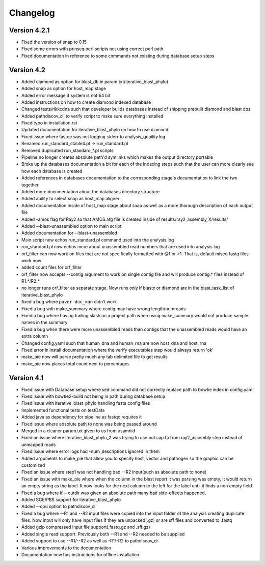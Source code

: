 Changelog
=========

Version 4.2.1
-------------

* Fixed the version of snap to 0.15
* Fixed some errors with prinseq perl scripts not using correct perl path
* Fixed documentation in reference to some commands not existing during
  database setup steps

Version 4.2
-----------

* Added diamond as option for blast_db in param.txt(iterative_blast_phylo)
* Added snap as option for host_map stage
* Added error message if system is not 64 bit
* Added instructions on how to create diamond indexed database
* Changed tests/rikkcdna such that developer builds databases instead of shipping
  prebuilt diamond and blast dbs
* Added pathdiscov_cli to verify script to make sure everything installed
* Fixed typo in installation.rst
* Updated documentation for iterative_blast_phylo on how to use diamond
* Fixed issue where fastqc was not logging stderr to analysis_quaility.log
* Renamed run_standard_stable4.pl -> run_standard.pl
* Removed duplicated run_standard_*.pl scripts
* Pipeline no longer creates absolute path'd symlinks which makes the output
  directory portable
* Broke up the databases documentation a bit for each of the indexing steps
  such that the user can more clearly see how each database is created
* Added references in databases documentation to the corresponding 
  stage's documentation to link the two together.
* Added more documentation about the databases directory structure
* Added ability to select snap as host_map aligner
* Added documentation inside of host_map stage about snap as well as a more
  thorough description of each output file
* Added -amos flag for Ray2 so that AMOS.afg file is created inside of
  results/ray2_assembly_X/results/
* Added --blast-unassembled option to main script
* Added documentation for --blast-unassembled
* Main script now echos run_standard.pl command used into the analysis.log
* run_standard.pl now echos more about unassembled read numbers that are used
  into analysis.log
* orf_filter can now work on files that are not specifically formatted with
  @1 or >1. That is, default miseq fastq files work now
* added count files for orf_filter
* orf_filter now accepts --contig argument to work on single contig file and 
  will produce contig.* files instead of R1.*/R2.*
* no longer runs orf_filter as separate stage. Now runs only if blastx or
  diamond are in the blast_task_list of iterative_blast_phylo
* fixed a bug where ``paver doc_man`` didn't work
* Fixed a bug with make_summary where contig may have wrong length/numreads
* Fixed a bug where having trailing slash on a project path when using
  make_summary would not produce sample names in the summary
* Fixed a bug when there were more unassembled reads than contigs that the
  unassembled reads would have an extra column
* Changed config.yaml such that human_dna and human_rna are now host_dna
  and host_rna
* Fixed error in install documentation where the verify executables step
  would always return 'ok'
* make_pie now will parse pretty much any tab delimited file to get results
* make_pie now places total count next to percentages

Version 4.1
-----------

* Fixed issue with Database setup where sed command did not correctly replace
  path to bowtie index in config.yaml
* Fixed issue with bowtie2-build not being in path during database setup
* Fixed issue with iterative_blast_phylo handling fasta config files
* Implemented functional tests on testData
* Added java as dependency for pipeline as fastqc requires it
* Fixed issue where absolute path to none was being passed around
* Merged in a cleaner param.txt given to us from usamriid
* Fixed an issue where iterative_blast_phylo_2 was trying to use out.cap.fa from
  ray2_assembly step instead of unmapped reads
* Fixed issue where error logs had -num_descriptions ignored in them
* Added arguments to make_pie that allow you to specify host, vector and pathogen
  so the graphic can be customized
* Fixed an issue where step1 was not handling bad --R2 input(such as absolute path
  to none)
* Fixed an issue with make_pie where when the column in the blast report it was
  parsing was empty, it would return an empty string as the label. It now 
  looks for the next column to the left for the label until it finds a non empty
  field.
* Fixed a bug where if --outdir was given an absolute path many bad side-effects
  happened.
* Added SGE/PBS support for iterative_blast_phylo
* Added --cpu option to pathdiscov_cli
* Fixed a bug where --R1 and --R2 input files were copied into the input folder
  of the analysis creating duplicate files. Now input will only have input files
  if they are unpacked(.gz) or are sff files and converted to .fastq
* Added gzip compressed input file support(.fastq.gz and .sff.gz)
* Added single read support. Previously both --R1 and --R2 needed to be supplied
* Added support to use --R1/--R2 as well as -R1/-R2 to pathdiscov_cli
* Various improvements to the documentation
* Documentation now has instructions for offline installation
